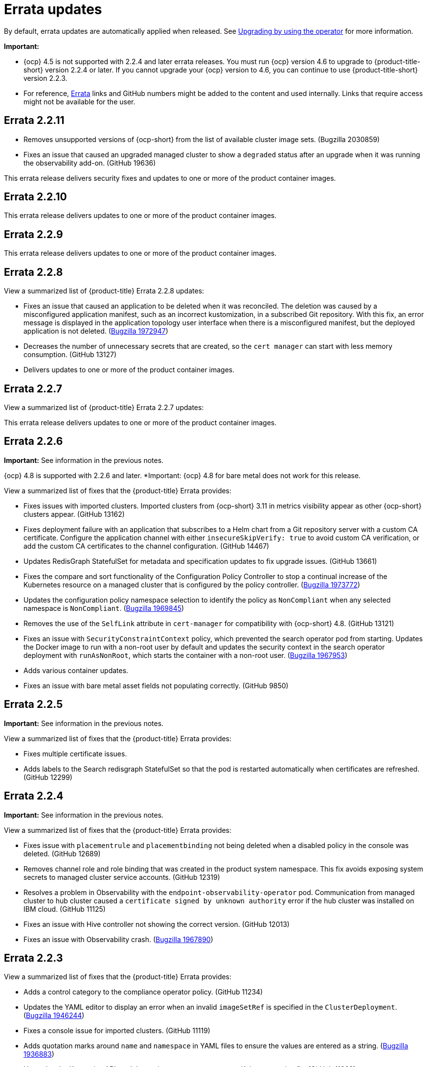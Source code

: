 [#errata-updates]
= Errata updates

By default, errata updates are automatically applied when released. See link:../install/upgrade_hub.adoc#upgrading-by-using-the-operator[Upgrading by using the operator] for more information.

*Important:* 

- {ocp} 4.5 is not supported with 2.2.4 and later errata releases. You must run {ocp} version 4.6 to upgrade to {product-title-short} version 2.2.4 or later. If you cannot upgrade your {ocp} version to 4.6, you can continue to use {product-title-short} version 2.2.3. 

- For reference, link:https://access.redhat.com/errata/#/[Errata] links and GitHub numbers might be added to the content and used internally. Links that require access might not be available for the user.

== Errata 2.2.11

* Removes unsupported versions of {ocp-short} from the list of available cluster image sets. (Bugzilla 2030859)

* Fixes an issue that caused an upgraded managed cluster to show a `degraded` status after an upgrade when it was running the observability add-on. (GitHub 19636) 

This errata release delivers security fixes and updates to one or more of the product container images.

== Errata 2.2.10

This errata release delivers updates to one or more of the product container images.

== Errata 2.2.9

This errata release delivers updates to one or more of the product container images.

== Errata 2.2.8

View a summarized list of {product-title} Errata 2.2.8 updates:

* Fixes an issue that caused an application to be deleted when it was reconciled. The deletion was caused by a misconfigured application manifest, such as an incorrect kustomization, in a subscribed Git repository. With this fix, an error message is displayed in the application topology user interface when there is a misconfigured manifest, but the deployed application is not deleted. (https://bugzilla.redhat.com/show_bug.cgi?id=1972947[Bugzilla 1972947])

* Decreases the number of unnecessary secrets that are created, so the `cert manager` can start with less memory consumption. (GitHub 13127)

* Delivers updates to one or more of the product container images.

== Errata 2.2.7

View a summarized list of {product-title} Errata 2.2.7 updates:

This errata release delivers updates to one or more of the product container images.

== Errata 2.2.6

*Important:* See information in the previous notes.

{ocp} 4.8 is supported with 2.2.6 and later. *Important: {ocp} 4.8 for bare metal does not work for this release.

View a summarized list of fixes that the {product-title} Errata provides:

* Fixes issues with imported clusters. Imported clusters from {ocp-short} 3.11 in metrics visibility appear as other {ocp-short} clusters appear. (GitHub 13162)

* Fixes deployment failure with an application that subscribes to a Helm chart from a Git repository server with a custom CA certificate. Configure the application channel with either `insecureSkipVerify: true` to avoid custom CA verification, or add the custom CA certificates to the channel configuration. (GitHub 14467)

* Updates RedisGraph StatefulSet for metadata and specification updates to fix upgrade issues. (GitHub 13661)

* Fixes the compare and sort functionality of the Configuration Policy Controller to stop a continual increase of the Kubernetes resource on a managed cluster that is configured by the policy controller. (https://bugzilla.redhat.com/show_bug.cgi?id=1973772[Bugzilla 1973772])

* Updates the configuration policy namespace selection to identify the policy as `NonCompliant` when any selected namespace is `NonCompliant`. (https://bugzilla.redhat.com/show_bug.cgi?id=1969845[Bugzilla 1969845])

* Removes the use of the `SelfLink` attribute in `cert-manager` for compatibility with {ocp-short} 4.8. (GitHub 13121)

* Fixes an issue with `SecurityConstraintContext` policy, which prevented the search operator pod from starting. Updates the Docker image to run with a non-root user by default and updates the security context in the search operator deployment with `runAsNonRoot`, which starts the container with a non-root user. (https://bugzilla.redhat.com/show_bug.cgi?id=1967953[Bugzilla 1967953])

* Adds various container updates.

* Fixes an issue with bare metal asset fields not populating correctly. (GitHub 9850)

== Errata 2.2.5

*Important:* See information in the previous notes.

View a summarized list of fixes that the {product-title} Errata provides:

* Fixes multiple certificate issues.

* Adds labels to the Search redisgraph StatefulSet so that the pod is restarted automatically when certificates are refreshed. (GitHub 12299)

== Errata 2.2.4

*Important:* See information in the previous notes.

View a summarized list of fixes that the {product-title} Errata provides:

* Fixes issue with `placementrule` and `placementbinding` not being deleted when a disabled policy in the console was deleted. (GitHub 12689)

* Removes channel role and role binding that was created in the product system namespace. This fix avoids exposing system secrets to managed cluster service accounts. (GitHub 12319)

* Resolves a problem in Observability with the `endpoint-observability-operator` pod. Communication from managed cluster to hub cluster caused a `certificate signed by unknown authority` error if the hub cluster was installed on IBM cloud. (GitHub 11125)

* Fixes an issue with Hive controller not showing the correct version. (GitHub 12013)

* Fixes an issue with Observability crash. (https://bugzilla.redhat.com/show_bug.cgi?id=1967890[Bugzilla 1967890])

== Errata 2.2.3

View a summarized list of fixes that the {product-title} Errata provides:

* Adds a control category to the compliance operator policy. (GitHub 11234)

* Updates the YAML editor to display an error when an invalid `imageSetRef` is specified in the `ClusterDeployment`. (https://bugzilla.redhat.com/show_bug.cgi?id=1946244[Bugzilla 1946244])

* Fixes a console issue for imported clusters. (GitHub 11119)

* Adds quotation marks around `name` and `namespace` in YAML files to ensure the values are entered as a string. (https://bugzilla.redhat.com/show_bug.cgi?id=1936883[Bugzilla 1936883])

* Upgrades the Kustomize API module version to `0.8.5` to support a Kubernetes-sigs fix. (GitHub 11362)

* Adds support for the `GET` cluster role for non-administrator users to access managed clusters. The clusters list that is created and returned by the `PlacementRule` contains only the clusters that the user can access. ((https://bugzilla.redhat.com/show_bug.cgi?id=1949225)[Bugzilla 1946244])

* Adds an upgrade for the Gatekeeper and Gatekeeper Operator base images. (Github 12038) 

== Errata 2.2.2

View a summarized list of fixes that the {product-title} Errata provides:

* This errata addresses multiple security issues and container image updates. 
//CVEs: Do not link.

* Resolves an issue with an existing policy in the _create policy_ form displaying a blank page. (https://bugzilla.redhat.com/show_bug.cgi?id=1940588[Bugzilla 1940588])

* Adds the gatekeeper operator policy, which is now available in the **Create policy** specification drop-down menu. (GitHub 10447)

* Fixes an _Application topology_ deployment status issue. The Helm resources chart now displays the resource deployment status when the custom alias does not match the package name. (GitHub 10401)

* Fixes an issue with `ObservabilityAddon` in `terminating` status. (GitHub 10012)

* Adds the ability to create Azure clusters for all possible regions. (GitHub 9700)

* Fixes an issue with custom certificate authority on the hub cluster. Submariner agent can now connect. (GitHub 9894)

* Fixes an issue with `packageOverrides` that were incorrectly specified in subscription CR. Errors occurred on a pod on the hub cluster, or the `klusterlet-addon-appmgr` pod on the managed cluster. The log now ignores the override. (GitHub 9700)

* Updates the Visual Web Terminal CLI to support {ocp-short} version 4.7. (GitHub 9640)

* Updates import cluster commands with double quotes to handle unescaped characters. Be sure to use base64 with the `-d` option. (GitHub 10748)

* Fixes an issue with the cluster YAML editor. (https://bugzilla.redhat.com/show_bug.cgi?id=1941778[Bugzilla 1941778])

* Adds support for NodeJS version 14 from version 12 to limit vulnerabilities in the base image. (GitHub 9540)

* Updates the `ServiceExport` API version in the base image. (https://bugzilla.redhat.com/show_bug.cgi?id=1936528[Bugzilla 1936528])

* Fixes a bare metal asset issue where assets that were originally referenced in `clusterdeployment` could not be reused for another `clusterdeployment`. (GitHub 9272)

* Fixes a bare metal issue that caused updates too frequently. (GitHub 9463)

* Changes the Application management default reconcile rate to 15 minutes. The reconcile rate is also now configurable. (GitHub 10644)

* Fixes resource issues with the default alert manager by removing the `KubeAPIServerLatency` rule. (GitHub 10693)

* Updates role-based access control. Added authorization for the `Viewer` role to create and delete the `ManagedClusterView` resource, and added authorization for `cluster-manager-admin` users to `get` and view logs for pods. (GitHub 11243, 11242)

== Errata 2.2.1

View a summarized list of {product-title} Errata 2.2.1 updates:

This errata release delivers a new set of container images.

